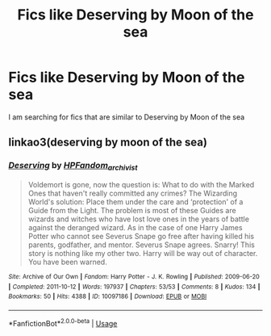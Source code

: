 #+TITLE: Fics like Deserving by Moon of the sea

* Fics like Deserving by Moon of the sea
:PROPERTIES:
:Author: Vanagan
:Score: 1
:DateUnix: 1561799487.0
:DateShort: 2019-Jun-29
:FlairText: Request
:END:
I am searching for fics that are similar to Deserving by Moon of the sea


** linkao3(deserving by moon of the sea)
:PROPERTIES:
:Author: Garanar
:Score: 2
:DateUnix: 1561818736.0
:DateShort: 2019-Jun-29
:END:

*** [[https://archiveofourown.org/works/10097186][*/Deserving/*]] by [[https://www.archiveofourown.org/users/HPFandom_archivist/pseuds/HPFandom_archivist][/HPFandom_archivist/]]

#+begin_quote
  Voldemort is gone, now the question is: What to do with the Marked Ones that haven't really committed any crimes? The Wizarding World's solution: Place them under the care and ‘protection' of a Guide from the Light. The problem is most of these Guides are wizards and witches who have lost love ones in the years of battle against the deranged wizard. As in the case of one Harry James Potter who cannot see Severus Snape go free after having killed his parents, godfather, and mentor. Severus Snape agrees. Snarry! This story is nothing like my other two. Harry will be way out of character. You have been warned.
#+end_quote

^{/Site/:} ^{Archive} ^{of} ^{Our} ^{Own} ^{*|*} ^{/Fandom/:} ^{Harry} ^{Potter} ^{-} ^{J.} ^{K.} ^{Rowling} ^{*|*} ^{/Published/:} ^{2009-06-20} ^{*|*} ^{/Completed/:} ^{2011-10-12} ^{*|*} ^{/Words/:} ^{197937} ^{*|*} ^{/Chapters/:} ^{53/53} ^{*|*} ^{/Comments/:} ^{8} ^{*|*} ^{/Kudos/:} ^{134} ^{*|*} ^{/Bookmarks/:} ^{50} ^{*|*} ^{/Hits/:} ^{4388} ^{*|*} ^{/ID/:} ^{10097186} ^{*|*} ^{/Download/:} ^{[[https://archiveofourown.org/downloads/10097186/Deserving.epub?updated_at=1492839418][EPUB]]} ^{or} ^{[[https://archiveofourown.org/downloads/10097186/Deserving.mobi?updated_at=1492839418][MOBI]]}

--------------

*FanfictionBot*^{2.0.0-beta} | [[https://github.com/tusing/reddit-ffn-bot/wiki/Usage][Usage]]
:PROPERTIES:
:Author: FanfictionBot
:Score: 1
:DateUnix: 1561818759.0
:DateShort: 2019-Jun-29
:END:
